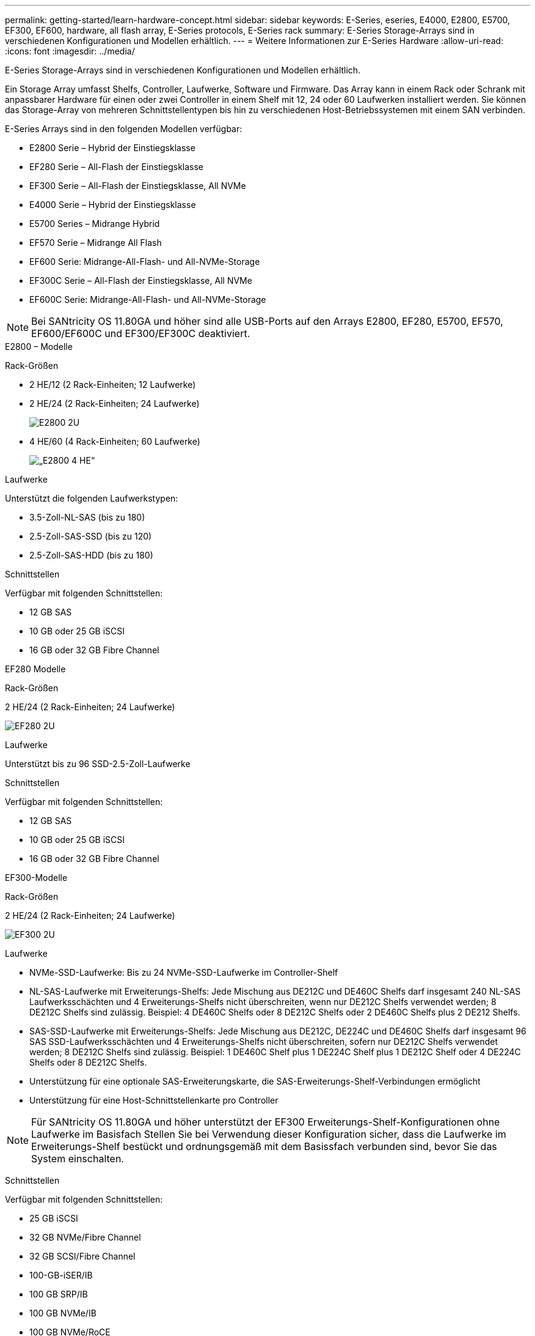 ---
permalink: getting-started/learn-hardware-concept.html 
sidebar: sidebar 
keywords: E-Series, eseries, E4000, E2800, E5700, EF300, EF600, hardware, all flash array, E-Series protocols, E-Series rack 
summary: E-Series Storage-Arrays sind in verschiedenen Konfigurationen und Modellen erhältlich. 
---
= Weitere Informationen zur E-Series Hardware
:allow-uri-read: 
:icons: font
:imagesdir: ../media/


[role="lead"]
E-Series Storage-Arrays sind in verschiedenen Konfigurationen und Modellen erhältlich.

Ein Storage Array umfasst Shelfs, Controller, Laufwerke, Software und Firmware. Das Array kann in einem Rack oder Schrank mit anpassbarer Hardware für einen oder zwei Controller in einem Shelf mit 12, 24 oder 60 Laufwerken installiert werden. Sie können das Storage-Array von mehreren Schnittstellentypen bis hin zu verschiedenen Host-Betriebssystemen mit einem SAN verbinden.

E-Series Arrays sind in den folgenden Modellen verfügbar:

* E2800 Serie – Hybrid der Einstiegsklasse
* EF280 Serie – All-Flash der Einstiegsklasse
* EF300 Serie – All-Flash der Einstiegsklasse, All NVMe
* E4000 Serie – Hybrid der Einstiegsklasse
* E5700 Series – Midrange Hybrid
* EF570 Serie – Midrange All Flash
* EF600 Serie: Midrange-All-Flash- und All-NVMe-Storage
* EF300C Serie – All-Flash der Einstiegsklasse, All NVMe
* EF600C Serie: Midrange-All-Flash- und All-NVMe-Storage



NOTE: Bei SANtricity OS 11.80GA und höher sind alle USB-Ports auf den Arrays E2800, EF280, E5700, EF570, EF600/EF600C und EF300/EF300C deaktiviert.

[role="tabbed-block"]
====
.E2800 – Modelle
--
Rack-Größen::
+
--
* 2 HE/12 (2 Rack-Einheiten; 12 Laufwerke)
* 2 HE/24 (2 Rack-Einheiten; 24 Laufwerke)
+
image::../media/e2800_2u_front.gif[E2800 2U]

* 4 HE/60 (4 Rack-Einheiten; 60 Laufwerke)
+
image::../media/e2860_front.gif[„E2800 4 HE“]



--
Laufwerke::
+
--
Unterstützt die folgenden Laufwerkstypen:

* 3.5-Zoll-NL-SAS (bis zu 180)
* 2.5-Zoll-SAS-SSD (bis zu 120)
* 2.5-Zoll-SAS-HDD (bis zu 180)


--
Schnittstellen::
+
--
Verfügbar mit folgenden Schnittstellen:

* 12 GB SAS
* 10 GB oder 25 GB iSCSI
* 16 GB oder 32 GB Fibre Channel


--


--
.EF280 Modelle
--
Rack-Größen::
+
--
2 HE/24 (2 Rack-Einheiten; 24 Laufwerke)

image:../media/ef570_front.gif["EF280 2U"]

--
Laufwerke::
+
--
Unterstützt bis zu 96 SSD-2.5-Zoll-Laufwerke

--
Schnittstellen::
+
--
Verfügbar mit folgenden Schnittstellen:

* 12 GB SAS
* 10 GB oder 25 GB iSCSI
* 16 GB oder 32 GB Fibre Channel


--


--
.EF300-Modelle
--
Rack-Größen::
+
--
2 HE/24 (2 Rack-Einheiten; 24 Laufwerke)

image:../media/ef570_front.gif["EF300 2U"]

--
Laufwerke::
+
--
* NVMe-SSD-Laufwerke: Bis zu 24 NVMe-SSD-Laufwerke im Controller-Shelf
* NL-SAS-Laufwerke mit Erweiterungs-Shelfs: Jede Mischung aus DE212C und DE460C Shelfs darf insgesamt 240 NL-SAS Laufwerksschächten und 4 Erweiterungs-Shelfs nicht überschreiten, wenn nur DE212C Shelfs verwendet werden; 8 DE212C Shelfs sind zulässig. Beispiel: 4 DE460C Shelfs oder 8 DE212C Shelfs oder 2 DE460C Shelfs plus 2 DE212 Shelfs.
* SAS-SSD-Laufwerke mit Erweiterungs-Shelfs: Jede Mischung aus DE212C, DE224C und DE460C Shelfs darf insgesamt 96 SAS SSD-Laufwerksschächten und 4 Erweiterungs-Shelfs nicht überschreiten, sofern nur DE212C Shelfs verwendet werden; 8 DE212C Shelfs sind zulässig. Beispiel: 1 DE460C Shelf plus 1 DE224C Shelf plus 1 DE212C Shelf oder 4 DE224C Shelfs oder 8 DE212C Shelfs.
* Unterstützung für eine optionale SAS-Erweiterungskarte, die SAS-Erweiterungs-Shelf-Verbindungen ermöglicht
* Unterstützung für eine Host-Schnittstellenkarte pro Controller



NOTE: Für SANtricity OS 11.80GA und höher unterstützt der EF300 Erweiterungs-Shelf-Konfigurationen ohne Laufwerke im Basisfach Stellen Sie bei Verwendung dieser Konfiguration sicher, dass die Laufwerke im Erweiterungs-Shelf bestückt und ordnungsgemäß mit dem Basissfach verbunden sind, bevor Sie das System einschalten.

--
Schnittstellen::
+
--
Verfügbar mit folgenden Schnittstellen:

* 25 GB iSCSI
* 32 GB NVMe/Fibre Channel
* 32 GB SCSI/Fibre Channel
* 100-GB-iSER/IB
* 100 GB SRP/IB
* 100 GB NVMe/IB
* 100 GB NVMe/RoCE


--


--
.EF300C-Modelle
--
Rack-Größen::
+
--
2 HE/24 (2 Rack-Einheiten; 24 Laufwerke)

image:../media/ef570_front.gif["EF300 2U"]

--
Laufwerke::
+
--
* Unterstützung für NVMe-SSD-Laufwerke mit einer Kapazität von 30 TB oder 60 TB
+
** Nur kompatibel mit Dynamic Disk Pool ohne ältere RAID-Unterstützung.


* NVMe-SSD-Laufwerke: Bis zu 24 NVMe-SSD-Laufwerke im Controller-Shelf
+
** Es werden keine Erweiterungs-Shelf-Konfigurationen unterstützt.


* Unterstützung für eine Host-Schnittstellenkarte pro Controller
* Ein einzelner Laufwerk-Pool wird automatisch erstellt, wenn während des Systemstarts nicht genügend nicht zugewiesene Laufwerke vorhanden sind.


--
Schnittstellen::
+
--
Verfügbar mit folgenden Schnittstellen:

* 25 GB iSCSI
* 32 GB NVMe/Fibre Channel
* 32 GB SCSI/Fibre Channel
* 100-GB-iSER/IB
* 100 GB SRP/IB
* 100 GB NVMe/IB
* 100 GB NVMe/RoCE


--


--
.E5700 Modelle
--
Rack-Größen::
+
--
* 2 HE/24 (2 Rack-Einheiten; 24 Laufwerke)
+
image::../media/e2800_2u_front.gif[E5700 2U]

* 4 HE/60 (4 Rack-Einheiten; 60 Laufwerke)
+
image::../media/e2860_front.gif[E5700 4U]



--
Laufwerke::
+
--
Unterstützt bis zu 480 der folgenden Laufwerkstypen:

* 3.5-Zoll-NL-SAS-Laufwerke
* 2.5-Zoll-SAS-SSD-Laufwerke
* 2.5-Zoll-SAS-HDD-Laufwerke


--
Schnittstellen::
+
--
Verfügbar mit folgenden Schnittstellen:

* 12 GB SAS
* 10 GB oder 25 GB iSCSI
* 16 GB oder 32 GB Fibre Channel
* 32 GB NVMe/Fibre Channel
* 100-GB-iSER/IB
* 100 GB SRP/IB
* 100 GB NVMe/IB
* 100 GB NVMe/RoCE


--


--
.EF570 Modelle
--
Rack-Größen::
+
--
2 HE/24 (2 Rack-Einheiten; 24 Laufwerke)

image:../media/ef570_front.gif["EF570 2U"]

--
Laufwerke::
+
--
Unterstützt bis zu 120 SSD-2.5-Zoll-Laufwerke

--
Schnittstellen::
+
--
Verfügbar mit folgenden Schnittstellen:

* 12 GB SAS
* 10 GB oder 25 GB iSCSI
* 16 GB oder 32 GB Fibre Channel
* 32 GB NVMe/Fibre Channel
* 100-GB-iSER/IB
* 100 GB SRP/IB
* 100 GB NVMe/IB
* 100 GB NVMe/RoCE


--


--
.EF600 Modelle
--
Rack-Größen::
+
--
2 HE/24 (2 Rack-Einheiten; 24 Laufwerke)

image:../media/ef570_front.gif["EF600 2U"]

--
Laufwerke::
+
--
* NVMe-SSD-Laufwerke: Bis zu 24 NVMe-SSD-Laufwerke im Controller-Shelf
* NL-SAS-Laufwerke mit Erweiterungs-Shelfs: Jede Mischung aus DE212C und DE460C Shelfs darf insgesamt 420 NL-SAS Laufwerksschächten und 7 Erweiterungs-Shelfs nicht überschreiten, wenn nur DE212C Shelfs verwendet werden; 8 DE212C Shelfs sind zulässig. Beispiel: 7 DE460C Shelfs oder 8 DE212C Shelfs oder 5 DE460C Shelfs plus 2 DE212 Shelfs.
* SAS-SSD-Laufwerke mit Erweiterungs-Shelfs: Alle gemischten Shelfs DE212C, DE224C und DE460C dürfen insgesamt 96 SAS-SSD-Laufwerksschächte und 7 Erweiterungs-Shelfs nicht überschreiten, sofern nur DE212C Shelfs verwendet werden. Anschließend sind 8 DE212C Shelfs zulässig. Beispiel: 1 DE460C Shelf plus 1 DE224C Shelf plus 1 DE212C Shelf oder 4 DE224C Shelfs oder 8 DE212C Shelfs.
* Unterstützung für zwei Host-Schnittstellenkarten pro Controller.
+
** Alternativ kann eine 200-GB-IB-Host-Schnittstellenkarte pro Controller unterstützt werden.


* Unterstützung für eine optionale SAS-Erweiterungskarte, die SAS-Erweiterungs-Shelf-Verbindungen ermöglicht
+
** Die SAS-Erweiterung wird nur in Konfigurationen mit einer Host-Schnittstellenkarte pro Controller unterstützt.





NOTE: Bei SANtricity OS 11.80GA und höher unterstützt die EF600 Erweiterungs-Shelf-Konfigurationen ohne Laufwerke im Basisfach Stellen Sie bei Verwendung dieser Konfiguration sicher, dass die Laufwerke im Erweiterungs-Shelf bestückt und ordnungsgemäß mit dem Basissfach verbunden sind, bevor Sie das System einschalten.

--
Schnittstellen::
+
--
Verfügbar mit folgenden Schnittstellen:

* 25 GB iSCSI
* 32 GB NVMe/Fibre Channel
* 32 GB SCSI/Fibre Channel
* 100-GB-iSER/IB
* 100 GB SRP/IB
* 100 GB NVMe/IB
* 100 GB NVMe/RoCE
* 200-GB-iSER/IB
* 200 GB NVMe/IB
* 200 GB NVMe/RoCE


--


--
.EF600C-Modelle
--
Rack-Größen::
+
--
2 HE/24 (2 Rack-Einheiten; 24 Laufwerke)

image:../media/ef570_front.gif["EF600 2U"]

--
Laufwerke::
+
--
* Unterstützung für NVMe-SSD-Laufwerke mit einer Kapazität von 30 TB oder 60 TB
+
** Nur kompatibel mit Dynamic Disk Pool ohne ältere RAID-Unterstützung.


* NVMe-SSD-Laufwerke: Bis zu 24 NVMe-SSD-Laufwerke im Controller-Shelf
* Unterstützung für zwei Host-Schnittstellenkarten pro Controller.
+
** Alternativ kann eine 200-GB-IB-Host-Schnittstellenkarte pro Controller unterstützt werden.
** Es werden keine Erweiterungs-Shelf-Konfigurationen unterstützt.


* Ein einzelner Laufwerk-Pool wird automatisch erstellt, wenn während des Systemstarts nicht genügend nicht zugewiesene Laufwerke vorhanden sind.


--
Schnittstellen::
+
--
Verfügbar mit folgenden Schnittstellen:

* 25 GB iSCSI
* 32 GB NVMe/Fibre Channel
* 32 GB SCSI/Fibre Channel
* 100-GB-iSER/IB
* 100 GB SRP/IB
* 100 GB NVMe/IB
* 100 GB NVMe/RoCE
* 200-GB-iSER/IB
* 200 GB NVMe/IB
* 200 GB NVMe/RoCE


--


--
.E4000-Modelle
--
Rack-Größen::
+
--
* 2 HE/12 (2 Rack-Einheiten; 12 Laufwerke)
+
image::../media/e4000_2u_front.png[E4000 2U]

* 4 HE/60 (4 Rack-Einheiten; 60 Laufwerke)
+
image::../media/e4000_4u_front.png[E4000 4U]



--
Laufwerke::
+
--
Unterstützt die folgenden Laufwerkstypen:

* 3.5-Zoll-NL-SAS (bis zu 300)
* 2.5-Zoll-SAS-SSD (bis zu 120)


--
Schnittstellen::
+
--
Verfügbar mit folgenden Schnittstellen:

* 12 GB SAS
* 1 GB oder 10GBASE-T iSCSI
* 1 GB, 10 GB oder 25 GB iSCSI
* 8 GB, 16 GB oder 32 GB FC
* 12gb SAS


--


--
====